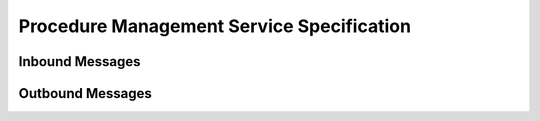 Procedure Management Service Specification
^^^^^^^^^^^^^^^^^^^^^^^^^^^^^^^^^^^^^^^^^^

.. _orm-inbound:

Inbound Messages
""""""""""""""""



.. _orm-outbound:

Outbound Messages
"""""""""""""""""

